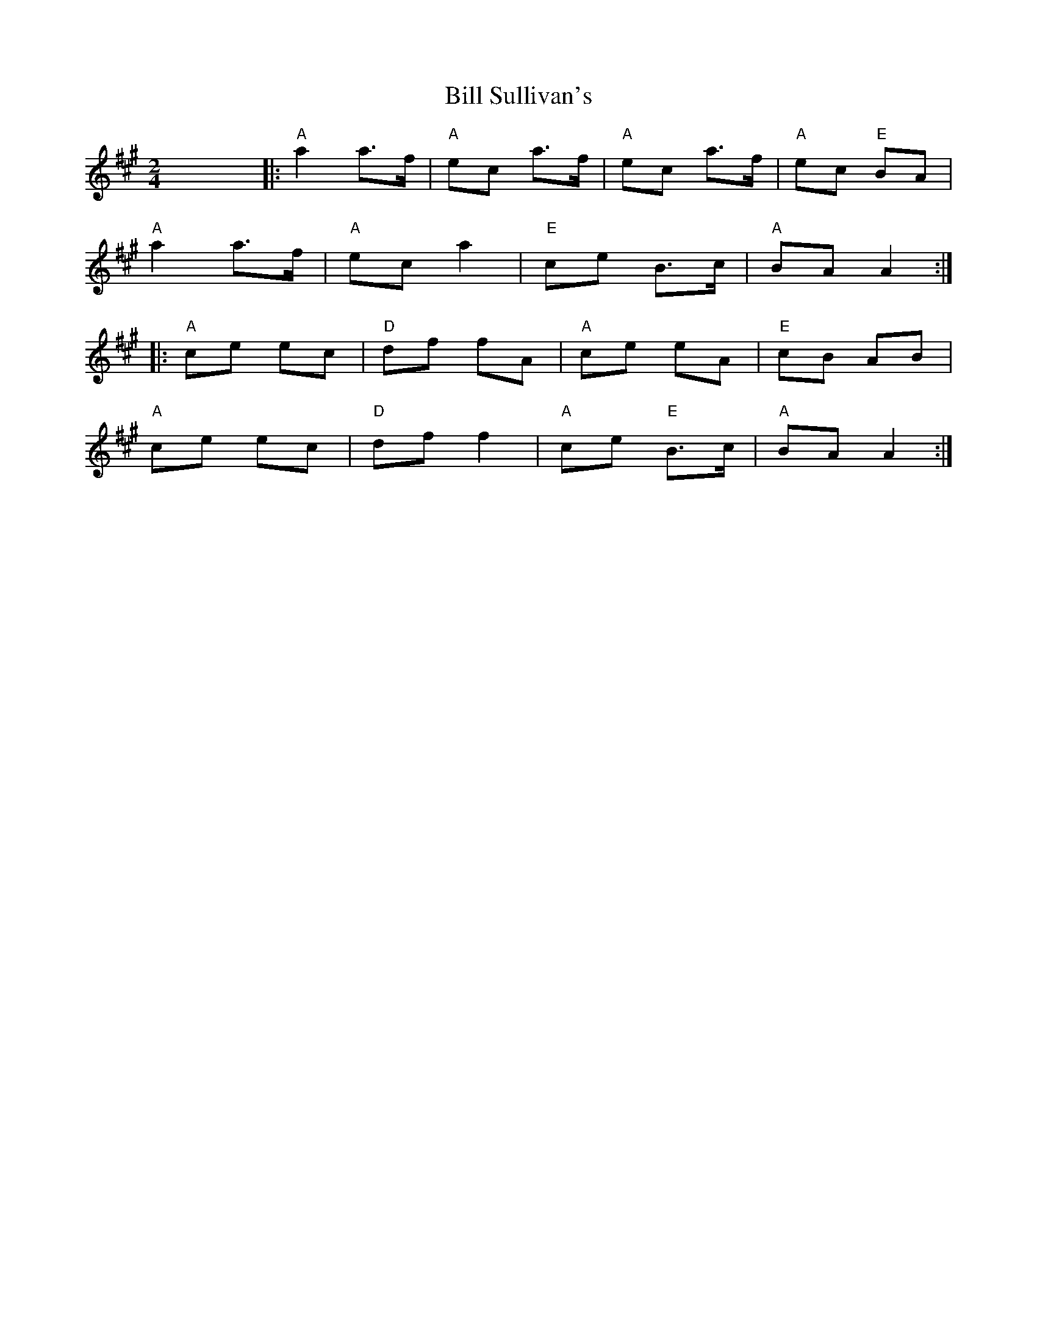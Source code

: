 X: 1
T: Bill Sullivan's
R: polka
M: 2/4
L: 1/8
K: Amaj
x8||:"A"a2 a>f|"A"ec a>f|"A"ec a>f|"A"ec "E" BA|
"A"a2 a>f|"A"ec a2|"E"ce B>c|"A" BA A2:|
|:"A"ce ec|"D"df fA|"A"ce eA|"E"cB AB|
"A"ce ec|"D"df f2|"A"ce "E" B>c|"A"BA A2:|